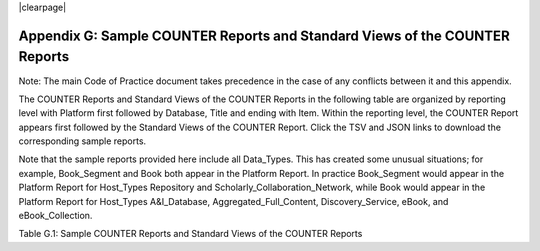 .. The COUNTER Code of Practice Release 5 © 2017-2023 by COUNTER
   is licensed under CC BY-SA 4.0. To view a copy of this license,
   visit https://creativecommons.org/licenses/by-sa/4.0/

|clearpage|

Appendix G: Sample COUNTER Reports and Standard Views of the COUNTER Reports
============================================================================

Note: The main Code of Practice document takes precedence in the case of any conflicts between it and this appendix.

The COUNTER Reports and Standard Views of the COUNTER Reports in the following table are organized by reporting level with Platform first followed by Database, Title and ending with Item. Within the reporting level, the COUNTER Report appears first followed by the Standard Views of the COUNTER Report. Click the TSV and JSON links to download the corresponding sample reports.

Note that the sample reports provided here include all Data_Types. This has created some unusual situations; for example, Book_Segment and Book both appear in the Platform Report. In practice Book_Segment would appear in the Platform Report for Host_Types Repository and Scholarly_Collaboration_Network, while Book would appear in the Platform Report for Host_Types A&I_Database, Aggregated_Full_Content, Discovery_Service, eBook, and eBook_Collection.

Table G.1: Sample COUNTER Reports and Standard Views of the COUNTER Reports

.. only:: not latex

   .. list-table::
      :class: longtable
      :widths: 18 51 31
      :header-rows: 1

      * - Report_ID
	- Report_Name
	- Sample Report

      * - PR
        - Platform Report
        - :download:`TSV <../_static/report/PR_sample_r51.tsv>`
          :download:`Excel <../_static/report/PR_sample_r51.xlsx>`
          :download:`JSON <../_static/report/Sample-PR.json>`

      * - PR_P1
        - Platform Usage
        - :download:`TSV <../_static/report/PRP1_sample_r51.tsv>`
          :download:`Excel <../_static/report/PRP1_sample_r51.xlsx>`
          :download:`JSON <../_static/report/Sample-PR_P1.json>`

      * - DR
        - Database Report
        - :download:`TSV <../_static/report/DR_sample_r51.tsv>`
          :download:`Excel <../_static/report/DR_sample_r51.xlsx>`
          :download:`JSON <../_static/report/Sample-DR.json>`

      * - DR_D1
        - Database Search and Item Usage
        - :download:`TSV <../_static/report/DRD1_sample_r51.tsv>`
          :download:`Excel <../_static/report/DRD1_sample_r51.xlsx>`
          :download:`JSON <../_static/report/Sample-DR_D1.json>`

      * - DR_D2
        - Database Access Denied
        - :download:`TSV <../_static/report/DRD2_sample_r51.tsv>`
          :download:`Excel <../_static/report/DRD2_sample_r51.xlsx>`
          :download:`JSON <../_static/report/Sample-DR_D2.json>`

      * - TR
        - Title Report
        - :download:`TSV <../_static/report/TR_sample_r51.tsv>`
          :download:`Excel <../_static/report/TR_sample_r51.xlsx>`
          :download:`JSON <../_static/report/Sample-TR.json>`

      * - TR_B1
        - Book Requests (Controlled)
        - :download:`TSV <../_static/report/TRB1_sample_r51.tsv>`
          :download:`Excel <../_static/report/TRB1_sample_r51.xlsx>`
          :download:`JSON <../_static/report/Sample-TR_B1.json>`

      * - TR_B2
        - Book Access Denied
        - :download:`TSV <../_static/report/TRB2_sample_r51.tsv>`
          :download:`Excel <../_static/report/TRB2_sample_r51.xlsx>`
          :download:`JSON <../_static/report/Sample-TR_B2.json>`

      * - TR_B3
        - Book Usage by Access Type
        - :download:`TSV <../_static/report/TRB3_sample_r51.tsv>`
          :download:`Excel <../_static/report/TRB3_sample_r51.xlsx>`
          :download:`JSON <../_static/report/Sample-TR_B3.json>`

      * - TR_J1
        - Journal Requests (Controlled)
        - :download:`TSV <../_static/report/TRJ1_sample_r51.tsv>`
          :download:`Excel <../_static/report/TRJ1_sample_r51.xlsx>`
          :download:`JSON <../_static/report/Sample-TR_J1.json>`

      * - TR_J2
        - Journal Access Denied
        - :download:`TSV <../_static/report/TRJ2_sample_r51.tsv>`
          :download:`Excel <../_static/report/TRJ2_sample_r51.xlsx>`
          :download:`JSON <../_static/report/Sample-TR_J2.json>`

      * - TR_J3
        - Journal Usage by Access Type
        - :download:`TSV <../_static/report/TRJ3_sample_r51.tsv>`
          :download:`Excel <../_static/report/TRJ3_sample_r51.xlsx>`
          :download:`JSON <../_static/report/Sample-TR_J3.json>`

      * - TR_J4
        - Journal Request by YOP (Controlled)
        - :download:`TSV <../_static/report/TRJ4_sample_r51.tsv>`
          :download:`Excel <../_static/report/TRJ4_sample_r51.xlsx>`
          :download:`JSON <../_static/report/Sample-TR_J4.json>`

      * - IR
        - Item Report
        - :download:`TSV <../_static/report/IR_sample_r51.tsv>`
          :download:`Excel <../_static/report/IR_sample_r51.xlsx>`
          :download:`JSON <../_static/report/Sample-IR.json>`

      * - IR_A1
        - Journal Article Requests
        - :download:`TSV <../_static/report/IRA1_sample_r51.tsv>`
          :download:`Excel <../_static/report/IRA1_sample_r51.xlsx>`
          :download:`JSON <../_static/report/Sample-IR_A1.json>`

      * - IR_M1
        - Multimedia Item Requests
        - :download:`TSV <../_static/report/IRM1_sample_r51.tsv>`
          :download:`Excel <../_static/report/IRM1_sample_r51.xlsx>`
          :download:`JSON <../_static/report/Sample-IR_M1.json>`

.. only:: latex

   .. tabularcolumns:: |>{\raggedright\arraybackslash}\Y{0.13}|>{\raggedright\arraybackslash}\Y{0.44}|>{\raggedright\arraybackslash}\Y{0.18}|

   .. list-table::
      :class: longtable
      :header-rows: 1

      * - Report_ID
	- Report_Name
	- Sample Report

      * - PR
        - Platform Report
        - `TSV <https://github.com/Project-Counter/cop5/tree/5.1/source/_static/report/PR_sample_r51.tsv>`_
          `Excel <https://github.com/Project-Counter/cop5/tree/5.1/source/_static/report/PR_sample_r51.xlsx>`_
          `JSON <https://github.com/Project-Counter/cop5/tree/5.1/source/_static/report/Sample-PR.json>`_

      * - PR_P1
        - Platform Usage
        - `TSV <https://github.com/Project-Counter/cop5/tree/5.1/source/_static/report/PRP1_sample_r51.tsv>`_
          `Excel <https://github.com/Project-Counter/cop5/tree/5.1/source/_static/report/PRP1_sample_r51.xlsx>`_
          `JSON <https://github.com/Project-Counter/cop5/tree/5.1/source/_static/report/Sample-PR_P1.json>`_

      * - DR
        - Database Report
        - `TSV <https://github.com/Project-Counter/cop5/tree/5.1/source/_static/report/DR_sample_r51.tsv>`_
          `Excel <https://github.com/Project-Counter/cop5/tree/5.1/source/_static/report/DR_sample_r51.xlsx>`_
          `JSON <https://github.com/Project-Counter/cop5/tree/5.1/source/_static/report/Sample-DR.json>`_

      * - DR_D1
        - Database Search and Item Usage
        - `TSV <https://github.com/Project-Counter/cop5/tree/5.1/source/_static/report/DRD1_sample_r51.tsv>`_
          `Excel <https://github.com/Project-Counter/cop5/tree/5.1/source/_static/report/DRD1_sample_r51.xlsx>`_
          `JSON <https://github.com/Project-Counter/cop5/tree/5.1/source/_static/report/Sample-DR_D1.json>`_

      * - DR_D2
        - Database Access Denied
        - `TSV <https://github.com/Project-Counter/cop5/tree/5.1/source/_static/report/DRD2_sample_r51.tsv>`_
          `Excel <https://github.com/Project-Counter/cop5/tree/5.1/source/_static/report/DRD2_sample_r51.xlsx>`_
          `JSON <https://github.com/Project-Counter/cop5/tree/5.1/source/_static/report/Sample-DR_D2.json>`_

      * - TR
        - Title Report
        - `TSV <https://github.com/Project-Counter/cop5/tree/5.1/source/_static/report/TR_sample_r51.tsv>`_
          `Excel <https://github.com/Project-Counter/cop5/tree/5.1/source/_static/report/TR_sample_r51.xlsx>`_
          `JSON <https://github.com/Project-Counter/cop5/tree/5.1/source/_static/report/Sample-TR.json>`_

      * - TR_B1
        - Book Requests (Controlled)
        - `TSV <https://github.com/Project-Counter/cop5/tree/5.1/source/_static/report/TRB1_sample_r51.tsv>`_
          `Excel <https://github.com/Project-Counter/cop5/tree/5.1/source/_static/report/TRB1_sample_r51.xlsx>`_
          `JSON <https://github.com/Project-Counter/cop5/tree/5.1/source/_static/report/Sample-TR_B1.json>`_

      * - TR_B2
        - Book Access Denied
        - `TSV <https://github.com/Project-Counter/cop5/tree/5.1/source/_static/report/TRB2_sample_r51.tsv>`_
          `Excel <https://github.com/Project-Counter/cop5/tree/5.1/source/_static/report/TRB2_sample_r51.xlsx>`_
          `JSON <https://github.com/Project-Counter/cop5/tree/5.1/source/_static/report/Sample-TR_B2.json>`_

      * - TR_B3
        - Book Usage by Access Type
        - `TSV <https://github.com/Project-Counter/cop5/tree/5.1/source/_static/report/TRB3_sample_r51.tsv>`_
          `Excel <https://github.com/Project-Counter/cop5/tree/5.1/source/_static/report/TRB3_sample_r51.xlsx>`_
          `JSON <https://github.com/Project-Counter/cop5/tree/5.1/source/_static/report/Sample-TR_B3.json>`_

      * - TR_J1
        - Journal Requests (Controlled)
        - `TSV <https://github.com/Project-Counter/cop5/tree/5.1/source/_static/report/TRJ1_sample_r51.tsv>`_
          `Excel <https://github.com/Project-Counter/cop5/tree/5.1/source/_static/report/TRJ1_sample_r51.xlsx>`_
          `JSON <https://github.com/Project-Counter/cop5/tree/5.1/source/_static/report/Sample-TR_J1.json>`_

      * - TR_J2
        - Journal Access Denied
        - `TSV <https://github.com/Project-Counter/cop5/tree/5.1/source/_static/report/TRJ2_sample_r51.tsv>`_
          `Excel <https://github.com/Project-Counter/cop5/tree/5.1/source/_static/report/TRJ2_sample_r51.xlsx>`_
          `JSON <https://github.com/Project-Counter/cop5/tree/5.1/source/_static/report/Sample-TR_J2.json>`_

      * - TR_J3
        - Journal Usage by Access Type
        - `TSV <https://github.com/Project-Counter/cop5/tree/5.1/source/_static/report/TRJ3_sample_r51.tsv>`_
          `Excel <https://github.com/Project-Counter/cop5/tree/5.1/source/_static/report/TRJ3_sample_r51.xlsx>`_
          `JSON <https://github.com/Project-Counter/cop5/tree/5.1/source/_static/report/Sample-TR_J3.json>`_

      * - TR_J4
        - Journal Request by YOP (Controlled)
        - `TSV <https://github.com/Project-Counter/cop5/tree/5.1/source/_static/report/TRJ4_sample_r51.tsv>`_
          `Excel <https://github.com/Project-Counter/cop5/tree/5.1/source/_static/report/TRJ4_sample_r51.xlsx>`_
          `JSON <https://github.com/Project-Counter/cop5/tree/5.1/source/_static/report/Sample-TR_J4.json>`_

      * - IR
        - Item Report
        - `TSV <https://github.com/Project-Counter/cop5/tree/5.1/source/_static/report/IR_sample_r51.tsv>`_
          `Excel <https://github.com/Project-Counter/cop5/tree/5.1/source/_static/report/IR_sample_r51.xlsx>`_
          `JSON <https://github.com/Project-Counter/cop5/tree/5.1/source/_static/report/Sample-IR.json>`_

      * - IR_A1
        - Journal Article Requests
        - `TSV <https://github.com/Project-Counter/cop5/tree/5.1/source/_static/report/IRA1_sample_r51.tsv>`_
          `Excel <https://github.com/Project-Counter/cop5/tree/5.1/source/_static/report/IRA1_sample_r51.xlsx>`_
          `JSON <https://github.com/Project-Counter/cop5/tree/5.1/source/_static/report/Sample-IR_A1.json>`_

      * - IR_M1
        - Multimedia Item Requests
        - `TSV <https://github.com/Project-Counter/cop5/tree/5.1/source/_static/report/IRM1_sample_r51.tsv>`_
          `Excel <https://github.com/Project-Counter/cop5/tree/5.1/source/_static/report/IRM1_sample_r51.xlsx>`_
          `JSON <https://github.com/Project-Counter/cop5/tree/5.1/source/_static/report/Sample-IR_M1.json>`_
